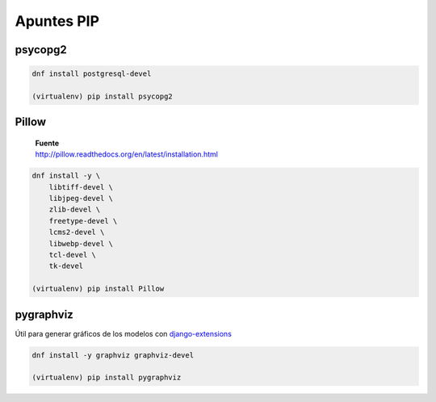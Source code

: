 .. _reference-programacion-python-apuntes_pip:

###########
Apuntes PIP
###########

psycopg2
********

.. code-block:: bash

    dnf install postgresql-devel

    (virtualenv) pip install psycopg2

Pillow
******

    | **Fuente**
    | http://pillow.readthedocs.org/en/latest/installation.html

.. code-block:: bash

    dnf install -y \
        libtiff-devel \
        libjpeg-devel \
        zlib-devel \
        freetype-devel \
        lcms2-devel \
        libwebp-devel \
        tcl-devel \
        tk-devel

    (virtualenv) pip install Pillow

pygraphviz
**********

Útil para generar gráficos de los modelos con `django-extensions <https://github.com/django-extensions/django-extensions>`_

.. code-block:: bash

    dnf install -y graphviz graphviz-devel

    (virtualenv) pip install pygraphviz
